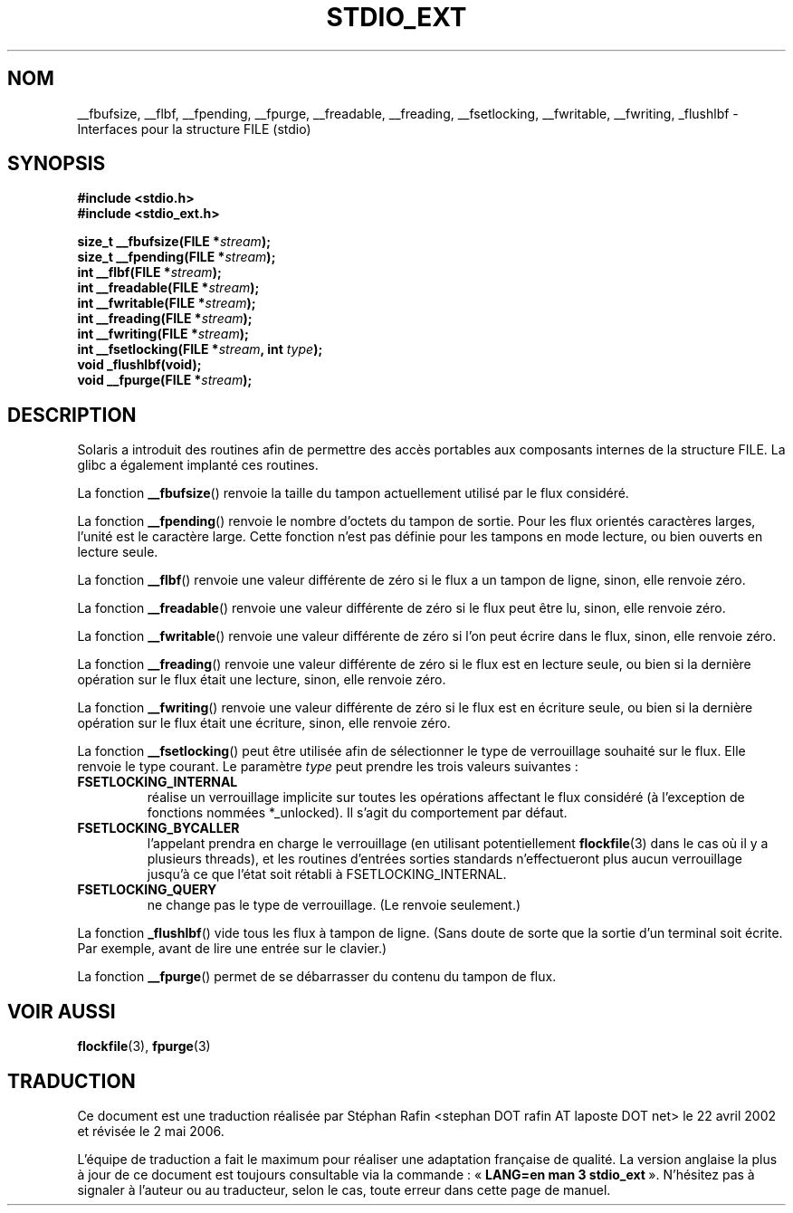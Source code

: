 .\" Copyright (C) 2001 Andries Brouwer <aeb@cwi.nl>.
.\"
.\" Permission is granted to make and distribute verbatim copies of this
.\" manual provided the copyright notice and this permission notice are
.\" preserved on all copies.
.\"
.\" Permission is granted to copy and distribute modified versions of this
.\" manual under the conditions for verbatim copying, provided that the
.\" entire resulting derived work is distributed under the terms of a
.\" permission notice identical to this one
.\"
.\" Since the Linux kernel and libraries are constantly changing, this
.\" manual page may be incorrect or out-of-date.  The author(s) assume no
.\" responsibility for errors or omissions, or for damages resulting from
.\" the use of the information contained herein.  The author(s) may not
.\" have taken the same level of care in the production of this manual,
.\" which is licensed free of charge, as they might when working
.\" professionally.
.\"
.\" Formatted or processed versions of this manual, if unaccompanied by
.\" the source, must acknowledge the copyright and authors of this work.
.\"
.\" Traduction 22/04/2002 par Stéphan Rafin (stephan.rafin@laposte.net)
.\" Màj 21/07/2003 LDP-1.56
.\" Màj 01/05/2006 LDP-1.67.1
.\"
.TH STDIO_EXT 3 "16 décembre 2001" LDP "Manuel du programmeur Linux"
.SH NOM
__fbufsize, __flbf, __fpending, __fpurge, __freadable, __freading, __fsetlocking, __fwritable, __fwriting, _flushlbf \- Interfaces pour la structure FILE (stdio)
.SH SYNOPSIS
.B #include <stdio.h>
.br
.B #include <stdio_ext.h>
.sp
.BI "size_t __fbufsize(FILE *" stream );
.br
.BI "size_t __fpending(FILE *" stream );
.br
.BI "int __flbf(FILE *" stream );
.br
.BI "int __freadable(FILE *" stream );
.br
.BI "int __fwritable(FILE *" stream );
.br
.BI "int __freading(FILE *" stream );
.br
.BI "int __fwriting(FILE *" stream );
.br
.BI "int __fsetlocking(FILE *" stream ", int " type );
.br
.BI "void _flushlbf(void);
.br
.BI "void __fpurge(FILE *" stream );
.SH DESCRIPTION
Solaris a introduit des routines afin de permettre des accès portables
aux composants internes de la structure FILE. La glibc a également implanté
ces routines.
.LP
La fonction
.BR __fbufsize ()
renvoie la taille du tampon actuellement utilisé par
le flux considéré.
.LP
La fonction
.BR __fpending ()
renvoie le nombre d'octets du tampon de sortie.
Pour les flux orientés caractères larges, l'unité est le
caractère large. Cette fonction n'est pas définie pour
les tampons en mode lecture, ou bien ouverts en lecture seule.
.LP
La fonction
.BR __flbf ()
renvoie une valeur différente de zéro si le flux a un tampon de ligne,
sinon, elle renvoie zéro.
.LP
La fonction
.BR __freadable ()
renvoie une valeur différente de zéro si le flux peut être lu,
sinon, elle renvoie zéro.
.LP
La fonction
.BR __fwritable ()
renvoie une valeur différente de zéro si l'on peut écrire dans le flux,
sinon, elle renvoie zéro.
.LP
La fonction
.BR __freading ()
renvoie une valeur différente de zéro si le flux est en lecture seule,
ou bien si la dernière opération sur le flux était une lecture,
sinon, elle renvoie zéro.
.LP
La fonction
.BR __fwriting ()
renvoie une valeur différente de zéro si le flux est en écriture seule,
ou bien si la dernière opération sur le flux était une écriture,
sinon, elle renvoie zéro.
.LP
La fonction
.BR __fsetlocking ()
peut être utilisée afin de sélectionner le type de verrouillage
souhaité sur le flux.
Elle renvoie le type courant. Le paramètre
.I type
peut prendre les trois valeurs suivantes\ :
.TP
.B FSETLOCKING_INTERNAL
réalise un verrouillage implicite sur toutes les opérations affectant
le flux considéré (à l'exception de fonctions nommées *_unlocked).
Il s'agit du comportement par défaut.
.TP
.B FSETLOCKING_BYCALLER
l'appelant prendra en charge le verrouillage (en utilisant
potentiellement
.BR flockfile (3)
dans le cas où il y a plusieurs threads), et les routines d'entrées
sorties standards n'effectueront plus aucun verrouillage jusqu'à
ce que l'état soit rétabli à  FSETLOCKING_INTERNAL.
.TP
.B FSETLOCKING_QUERY
ne change pas le type de verrouillage. (Le renvoie seulement.)
.LP
La fonction
.BR _flushlbf ()
vide tous les flux à tampon de ligne. (Sans doute de sorte que
la sortie d'un terminal soit écrite. Par exemple, avant de lire une entrée
sur le clavier.)
.LP
La fonction
.BR __fpurge ()
permet de se débarrasser du contenu du tampon de flux.
.SH "VOIR AUSSI"
.BR flockfile (3),
.BR fpurge (3)
.SH TRADUCTION
.PP
Ce document est une traduction réalisée par Stéphan Rafin
<stephan DOT rafin AT laposte DOT net> le 22\ avril\ 2002
et révisée le 2\ mai\ 2006.
.PP
L'équipe de traduction a fait le maximum pour réaliser une adaptation
française de qualité. La version anglaise la plus à jour de ce document est
toujours consultable via la commande\ : «\ \fBLANG=en\ man\ 3\ stdio_ext\fR\ ».
N'hésitez pas à signaler à l'auteur ou au traducteur, selon le cas, toute
erreur dans cette page de manuel.
